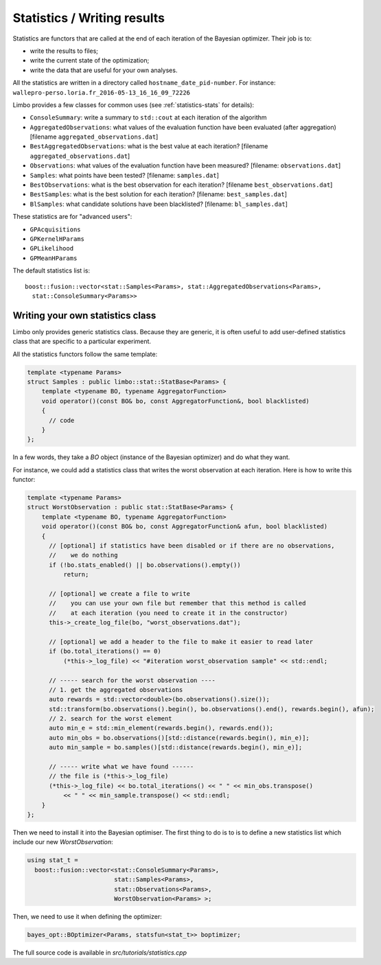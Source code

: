 Statistics / Writing results
=================================================

.. highlight:: c++

Statistics are functors that are called at the end of each iteration of the Bayesian optimizer. Their job is to:

- write the results to files;
- write the current state of the optimization;
- write the data that are useful for your own analyses.

All the statistics are written in a directory called ``hostname_date_pid-number``. For instance: ``wallepro-perso.loria.fr_2016-05-13_16_16_09_72226``

Limbo provides a few classes for common uses (see :ref:`statistics-stats` for details):

- ``ConsoleSummary``: write a summary to ``std::cout`` at each iteration of the algorithm
- ``AggregatedObservations``: what values of the evaluation function have been evaluated (after aggregation) [filename ``aggregated_observations.dat``]
- ``BestAggregatedObservations``: what is the best value at each iteration? [filename ``aggregated_observations.dat``]
- ``Observations``: what values of the evaluation function have been measured? [filename: ``observations.dat``]
- ``Samples``: what points have been  tested? [filename: ``samples.dat``]
- ``BestObservations``: what is the best observation for each iteration? [filename ``best_observations.dat``]
- ``BestSamples``: what is the best solution for each iteration? [filename: ``best_samples.dat``]
- ``BlSamples``: what candidate solutions have been blacklisted? [filename: ``bl_samples.dat``]

These statistics are for "advanced users":

- ``GPAcquisitions``
- ``GPKernelHParams``
- ``GPLikelihood``
- ``GPMeanHParams``

The default statistics list is::

  boost::fusion::vector<stat::Samples<Params>, stat::AggregatedObservations<Params>,
    stat::ConsoleSummary<Params>>

Writing your own statistics class
----------------------------------
Limbo only provides generic statistics class. Because they are generic, it is often useful to add user-defined statistics class that are specific to a particular experiment.

All the statistics functors follow the same template:

.. code:: c++

  template <typename Params>
  struct Samples : public limbo::stat::StatBase<Params> {
      template <typename BO, typename AggregatorFunction>
      void operator()(const BO& bo, const AggregatorFunction&, bool blacklisted)
      {
        // code
      }
  };

In a few words, they take a `BO` object  (instance of the Bayesian optimizer) and do what they want.


For instance, we could add a statistics class that writes the worst observation at each iteration. Here is how to write this functor:


.. code:: c++

  template <typename Params>
  struct WorstObservation : public stat::StatBase<Params> {
      template <typename BO, typename AggregatorFunction>
      void operator()(const BO& bo, const AggregatorFunction& afun, bool blacklisted)
      {
        // [optional] if statistics have been disabled or if there are no observations,
        //    we do nothing
        if (!bo.stats_enabled() || bo.observations().empty())
            return;

        // [optional] we create a file to write
        //    you can use your own file but remember that this method is called
        //    at each iteration (you need to create it in the constructor)
        this->_create_log_file(bo, "worst_observations.dat");

        // [optional] we add a header to the file to make it easier to read later
        if (bo.total_iterations() == 0)
            (*this->_log_file) << "#iteration worst_observation sample" << std::endl;

        // ----- search for the worst observation ----
        // 1. get the aggregated observations
        auto rewards = std::vector<double>(bo.observations().size());
        std::transform(bo.observations().begin(), bo.observations().end(), rewards.begin(), afun);
        // 2. search for the worst element
        auto min_e = std::min_element(rewards.begin(), rewards.end());
        auto min_obs = bo.observations()[std::distance(rewards.begin(), min_e)];
        auto min_sample = bo.samples()[std::distance(rewards.begin(), min_e)];

        // ----- write what we have found ------
        // the file is (*this->_log_file)
        (*this->_log_file) << bo.total_iterations() << " " << min_obs.transpose()
            << " " << min_sample.transpose() << std::endl;
      }
  };

Then we need to install it into the Bayesian optimiser. The first thing to do is to is to define a new statistics list which include our new `WorstObservation`:

.. code:: c++

  using stat_t =
    boost::fusion::vector<stat::ConsoleSummary<Params>,
                          stat::Samples<Params>,
                          stat::Observations<Params>,
                          WorstObservation<Params> >;

Then, we need to use it when defining the optimizer:

.. code:: c++

    bayes_opt::BOptimizer<Params, statsfun<stat_t>> boptimizer;

The full source code is available in `src/tutorials/statistics.cpp`
